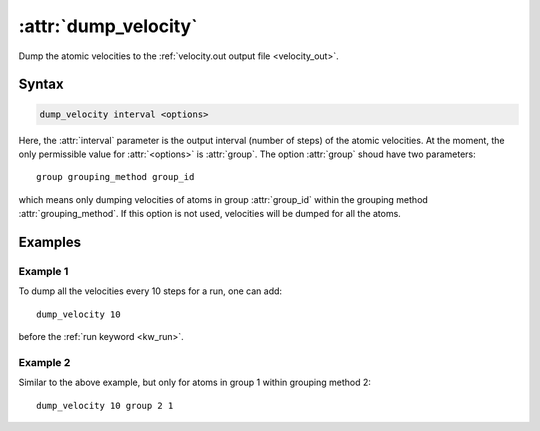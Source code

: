 .. _kw_dump_velocity:
.. index::
   single: dump_velocity (keyword in run.in)

:attr:`dump_velocity`
=====================

Dump the atomic velocities to the :ref:`velocity.out output file <velocity_out>`.

Syntax
------

.. code::

   dump_velocity interval <options>

Here, the :attr:`interval` parameter is the output interval (number of steps) of the atomic velocities.
At the moment, the only permissible value for :attr:`<options>` is :attr:`group`.
The option :attr:`group` shoud have two parameters::

  group grouping_method group_id

which means only dumping velocities of atoms in group :attr:`group_id` within the grouping method :attr:`grouping_method`.
If this option is not used, velocities will be dumped for all the atoms.

Examples
--------

Example 1
^^^^^^^^^
To dump all the velocities every 10 steps for a run, one can add::

  dump_velocity 10

before the :ref:`run keyword <kw_run>`.

Example 2
^^^^^^^^^

Similar to the above example, but only for atoms in group 1 within grouping method 2::

  dump_velocity 10 group 2 1
